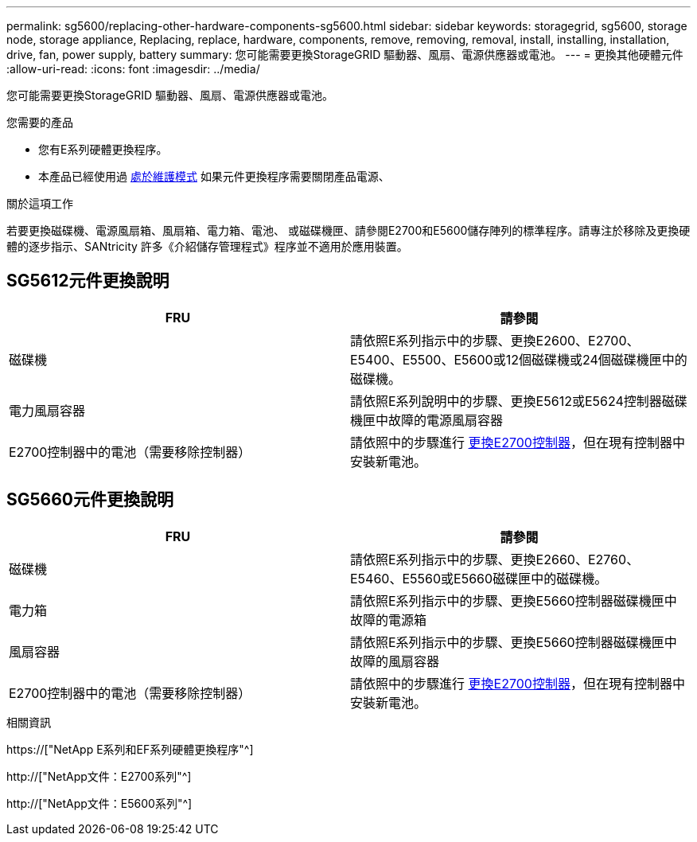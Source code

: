 ---
permalink: sg5600/replacing-other-hardware-components-sg5600.html 
sidebar: sidebar 
keywords: storagegrid, sg5600, storage node, storage appliance, Replacing, replace, hardware, components, remove, removing, removal, install, installing, installation, drive, fan, power supply, battery 
summary: 您可能需要更換StorageGRID 驅動器、風扇、電源供應器或電池。 
---
= 更換其他硬體元件
:allow-uri-read: 
:icons: font
:imagesdir: ../media/


[role="lead"]
您可能需要更換StorageGRID 驅動器、風扇、電源供應器或電池。

.您需要的產品
* 您有E系列硬體更換程序。
* 本產品已經使用過 xref:placing-appliance-into-maintenance-mode.adoc[處於維護模式] 如果元件更換程序需要關閉產品電源、


.關於這項工作
若要更換磁碟機、電源風扇箱、風扇箱、電力箱、電池、 或磁碟機匣、請參閱E2700和E5600儲存陣列的標準程序。請專注於移除及更換硬體的逐步指示、SANtricity 許多《介紹儲存管理程式》程序並不適用於應用裝置。



== SG5612元件更換說明

|===
| FRU | 請參閱 


 a| 
磁碟機
 a| 
請依照E系列指示中的步驟、更換E2600、E2700、E5400、E5500、E5600或12個磁碟機或24個磁碟機匣中的磁碟機。



 a| 
電力風扇容器
 a| 
請依照E系列說明中的步驟、更換E5612或E5624控制器磁碟機匣中故障的電源風扇容器



 a| 
E2700控制器中的電池（需要移除控制器）
 a| 
請依照中的步驟進行 xref:replacing-e2700-controller.adoc[更換E2700控制器]，但在現有控制器中安裝新電池。

|===


== SG5660元件更換說明

|===
| FRU | 請參閱 


 a| 
磁碟機
 a| 
請依照E系列指示中的步驟、更換E2660、E2760、E5460、E5560或E5660磁碟匣中的磁碟機。



 a| 
電力箱
 a| 
請依照E系列指示中的步驟、更換E5660控制器磁碟機匣中故障的電源箱



 a| 
風扇容器
 a| 
請依照E系列指示中的步驟、更換E5660控制器磁碟機匣中故障的風扇容器



 a| 
E2700控制器中的電池（需要移除控制器）
 a| 
請依照中的步驟進行 xref:replacing-e2700-controller.adoc[更換E2700控制器]，但在現有控制器中安裝新電池。

|===
.相關資訊
https://["NetApp E系列和EF系列硬體更換程序"^]

http://["NetApp文件：E2700系列"^]

http://["NetApp文件：E5600系列"^]
